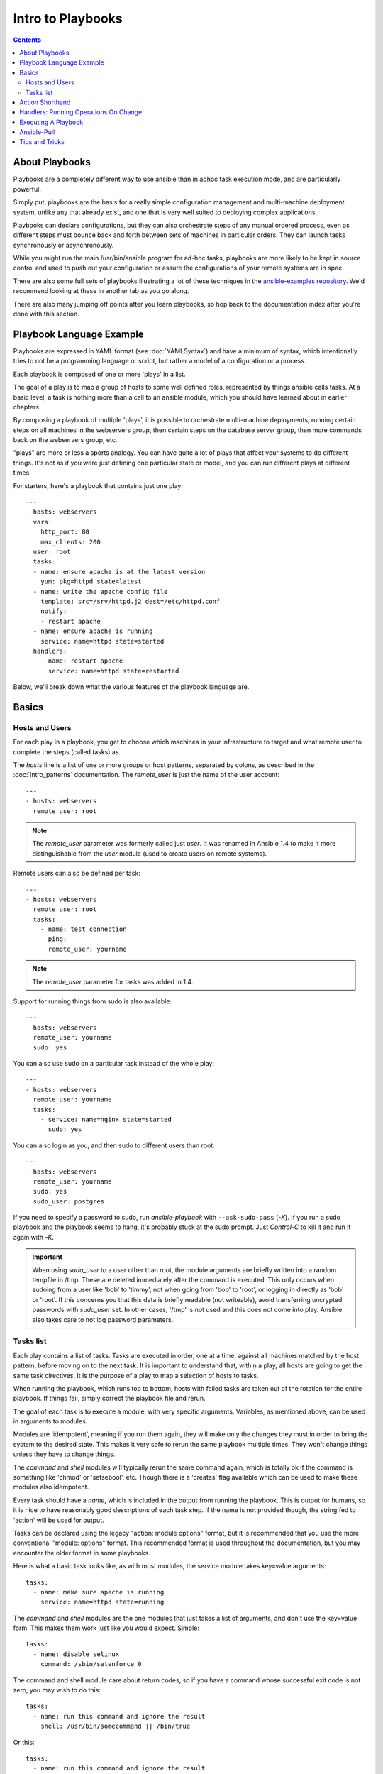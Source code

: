 Intro to Playbooks
==================

.. contents::
   :depth: 2

.. _about_playbooks:

About Playbooks
```````````````

Playbooks are a completely different way to use ansible than in adhoc task execution mode, and are
particularly powerful. 

Simply put, playbooks are the basis for a really simple configuration management and multi-machine deployment system,
unlike any that already exist, and one that is very well suited to deploying complex applications.

Playbooks can declare configurations, but they can also orchestrate steps of
any manual ordered process, even as different steps must bounce back and forth
between sets of machines in particular orders.  They can launch tasks
synchronously or asynchronously.

While you might run the main /usr/bin/ansible program for ad-hoc
tasks, playbooks are more likely to be kept in source control and used
to push out your configuration or assure the configurations of your
remote systems are in spec.

There are also some full sets of playbooks illustrating a lot of these techniques in the
`ansible-examples repository <https://github.com/ansible/ansible-examples>`_.  We'd recommend
looking at these in another tab as you go along.

There are also many jumping off points after you learn playbooks, so hop back to the documentation
index after you're done with this section.

.. _playbook_language_example:

Playbook Language Example
`````````````````````````

Playbooks are expressed in YAML format (see :doc:`YAMLSyntax`) and have a minimum of syntax, which intentionally
tries to not be a programming language or script, but rather a model of a configuration or a process.

Each playbook is composed of one or more 'plays' in a list.

The goal of a play is to map a group of hosts to some well defined roles, represented by
things ansible calls tasks.  At a basic level, a task is nothing more than a call
to an ansible module, which you should have learned about in earlier chapters.

By composing a playbook of multiple 'plays', it is possible to
orchestrate multi-machine deployments, running certain steps on all
machines in the webservers group, then certain steps on the database
server group, then more commands back on the webservers group, etc.

"plays" are more or less a sports analogy.  You can have quite a lot of plays that affect your systems
to do different things.  It's not as if you were just defining one particular state or model, and you
can run different plays at different times.  

For starters, here's a playbook that contains just one play::

    ---
    - hosts: webservers
      vars:
        http_port: 80
        max_clients: 200
      user: root
      tasks:
      - name: ensure apache is at the latest version
        yum: pkg=httpd state=latest
      - name: write the apache config file
        template: src=/srv/httpd.j2 dest=/etc/httpd.conf
        notify:
        - restart apache
      - name: ensure apache is running
        service: name=httpd state=started
      handlers:
        - name: restart apache
          service: name=httpd state=restarted

Below, we'll break down what the various features of the playbook language are.

.. _playbook_basics:

Basics
``````

.. _playbook_hosts_and_users:

Hosts and Users
+++++++++++++++

For each play in a playbook, you get to choose which machines in your infrastructure
to target and what remote user to complete the steps (called tasks) as.

The `hosts` line is a list of one or more groups or host patterns,
separated by colons, as described in the :doc:`intro_patterns`
documentation.  The `remote_user` is just the name of the user account::

    ---
    - hosts: webservers
      remote_user: root

.. Note::

    The `remote_user` parameter was formerly called just `user`. It was renamed in Ansible 1.4 to make it more distinguishable from the `user` module (used to create users on remote systems).

Remote users can also be defined per task::

    ---
    - hosts: webservers
      remote_user: root
      tasks:
        - name: test connection
          ping:
          remote_user: yourname

.. Note::

    The `remote_user` parameter for tasks was added in 1.4.


Support for running things from sudo is also available::

    ---
    - hosts: webservers
      remote_user: yourname
      sudo: yes

You can also use sudo on a particular task instead of the whole play::

    ---
    - hosts: webservers
      remote_user: yourname
      tasks:
        - service: name=nginx state=started
          sudo: yes


You can also login as you, and then sudo to different users than root::

    ---
    - hosts: webservers
      remote_user: yourname
      sudo: yes
      sudo_user: postgres

If you need to specify a password to sudo, run `ansible-playbook` with ``--ask-sudo-pass`` (`-K`).
If you run a sudo playbook and the playbook seems to hang, it's probably stuck at the sudo prompt.
Just `Control-C` to kill it and run it again with `-K`.

.. important::

   When using `sudo_user` to a user other than root, the module
   arguments are briefly written into a random tempfile in /tmp.
   These are deleted immediately after the command is executed.  This
   only occurs when sudoing from a user like 'bob' to 'timmy', not
   when going from 'bob' to 'root', or logging in directly as 'bob' or
   'root'.  If this concerns you that this data is briefly readable
   (not writeable), avoid transferring uncrypted passwords with
   `sudo_user` set.  In other cases, '/tmp' is not used and this does
   not come into play. Ansible also takes care to not log password
   parameters.

.. _tasks_list:

Tasks list
++++++++++

Each play contains a list of tasks.  Tasks are executed in order, one
at a time, against all machines matched by the host pattern,
before moving on to the next task.  It is important to understand that, within a play,
all hosts are going to get the same task directives.  It is the purpose of a play to map
a selection of hosts to tasks.

When running the playbook, which runs top to bottom, hosts with failed tasks are
taken out of the rotation for the entire playbook.  If things fail, simply correct the playbook file and rerun.

The goal of each task is to execute a module, with very specific arguments.
Variables, as mentioned above, can be used in arguments to modules.

Modules are 'idempotent', meaning if you run them
again, they will make only the changes they must in order to bring the
system to the desired state.  This makes it very safe to rerun
the same playbook multiple times.  They won't change things
unless they have to change things.

The `command` and `shell` modules will typically rerun the same command again,
which is totally ok if the command is something like
'chmod' or 'setsebool', etc.  Though there is a 'creates' flag available which can
be used to make these modules also idempotent.

Every task should have a `name`, which is included in the output from
running the playbook.   This is output for humans, so it is
nice to have reasonably good descriptions of each task step.  If the name
is not provided though, the string fed to 'action' will be used for
output.

Tasks can be declared using the legacy "action: module options" format, but 
it is recommended that you use the more conventional "module: options" format.
This recommended format is used throughout the documentation, but you may
encounter the older format in some playbooks.

Here is what a basic task looks like, as with most modules,
the service module takes key=value arguments::

   tasks:
     - name: make sure apache is running
       service: name=httpd state=running

The `command` and `shell` modules are the one modules that just takes a list
of arguments, and don't use the key=value form.  This makes
them work just like you would expect. Simple::

   tasks:
     - name: disable selinux
       command: /sbin/setenforce 0

The command and shell module care about return codes, so if you have a command
whose successful exit code is not zero, you may wish to do this::

   tasks:
     - name: run this command and ignore the result
       shell: /usr/bin/somecommand || /bin/true

Or this::

   tasks:
     - name: run this command and ignore the result
       shell: /usr/bin/somecommand
       ignore_errors: True


If the action line is getting too long for comfort you can break it on
a space and indent any continuation lines::

    tasks:
      - name: Copy ansible inventory file to client
        copy: src=/etc/ansible/hosts dest=/etc/ansible/hosts
                owner=root group=root mode=0644

Variables can be used in action lines.   Suppose you defined
a variable called 'vhost' in the 'vars' section, you could do this::

   tasks:
     - name: create a virtual host file for {{ vhost }}
       template: src=somefile.j2 dest=/etc/httpd/conf.d/{{ vhost }}

Those same variables are usable in templates, which we'll get to later.

Now in a very basic playbook all the tasks will be listed directly in that play, though it will usually
make more sense to break up tasks using the 'include:' directive.  We'll show that a bit later.

.. _action_shorthand:

Action Shorthand
````````````````

.. versionadded:: 0.8

Ansible prefers listing modules like this in 0.8 and later::

    template: src=templates/foo.j2 dest=/etc/foo.conf

You will notice in earlier versions, this was only available as::

    action: template src=templates/foo.j2 dest=/etc/foo.conf

The old form continues to work in newer versions without any plan of deprecation.

.. _handlers:

Handlers: Running Operations On Change
``````````````````````````````````````

As we've mentioned, modules are written to be 'idempotent' and can relay  when
they have made a change on the remote system.   Playbooks recognize this and
have a basic event system that can be used to respond to change.

These 'notify' actions are triggered at the end of each block of tasks in a playbook, and will only be
triggered once even if notified by multiple different tasks.

For instance, multiple resources may indicate
that apache needs to be restarted because they have changed a config file,
but apache will only be bounced once to avoid unnecessary restarts.

Here's an example of restarting two services when the contents of a file
change, but only if the file changes::

   - name: template configuration file
     template: src=template.j2 dest=/etc/foo.conf
     notify:
        - restart memcached
        - restart apache

The things listed in the 'notify' section of a task are called
handlers.

Handlers are lists of tasks, not really any different from regular
tasks, that are referenced by name.  Handlers are what notifiers
notify.  If nothing notifies a handler, it will not run.  Regardless
of how many things notify a handler, it will run only once, after all
of the tasks complete in a particular play.

Here's an example handlers section::

    handlers:
        - name: restart memcached
          service:  name=memcached state=restarted
        - name: restart apache
          service: name=apache state=restarted

Handlers are best used to restart services and trigger reboots.  You probably
won't need them for much else.

.. note::
   Notify handlers are always run in the order written.

Roles are described later on.  It's worthwhile to point out that handlers are
automatically processed between 'pre_tasks', 'roles', 'tasks', and 'post_tasks'
sections.  If you ever want to flush all the handler commands immediately though,
in 1.2 and later, you can::

    tasks:
       - shell: some tasks go here
       - meta: flush_handlers
       - shell: some other tasks

In the above example any queued up handlers would be processed early when the 'meta'
statement was reached.  This is a bit of a niche case but can come in handy from
time to time.

.. _executing_a_playbook:

Executing A Playbook
````````````````````

Now that you've learned playbook syntax, how do you run a playbook?  It's simple.
Let's run a playbook using a parallelism level of 10::

    ansible-playbook playbook.yml -f 10

.. _tips_and_tricks:


Ansible-Pull
````````````

Should you want to invert the architecture of Ansible, so that nodes check in to a central location, instead
of pushing configuration out to them, you can.

Ansible-pull is a small script that will checkout a repo of configuration instructions from git, and then
run ansible-playbook against that content.

Assuming you load balance your checkout location, ansible-pull scales essentially infinitely.

Run 'ansible-pull --help' for details.

There's also a `clever playbook <https://github.com/ansible/ansible-examples/blob/master/language_features/ansible_pull.yml>`_ available to using ansible in push mode to configure ansible-pull via a crontab!

Tips and Tricks
```````````````

Look at the bottom of the playbook execution for a summary of the nodes that were targeted
and how they performed.   General failures and fatal "unreachable" communication attempts are
kept separate in the counts.

If you ever want to see detailed output from successful modules as well as unsuccessful ones,
use the '--verbose' flag.  This is available in Ansible 0.5 and later.

Ansible playbook output is vastly upgraded if the cowsay
package is installed.  Try it!

To see what hosts would be affected by a playbook before you run it, you
can do this::

    ansible-playbook playbook.yml --list-hosts.

.. seealso::

   :doc:`YAMLSyntax`
       Learn about YAML syntax
   :doc:`playbooks_best_practices`
       Various tips about managing playbooks in the real world
   :doc:`index`
       Hop back to the documentation index for a lot of special topics about playbooks
   :doc:`modules`
       Learn about available modules
   :doc:`developing_modules`
       Learn how to extend Ansible by writing your own modules
   :doc:`intro_patterns`
       Learn about how to select hosts
   `Github examples directory <https://github.com/ansible/ansible-examples>`_
       Complete end-to-end playbook examples
   `Mailing List <http://groups.google.com/group/ansible-project>`_
       Questions? Help? Ideas?  Stop by the list on Google Groups


